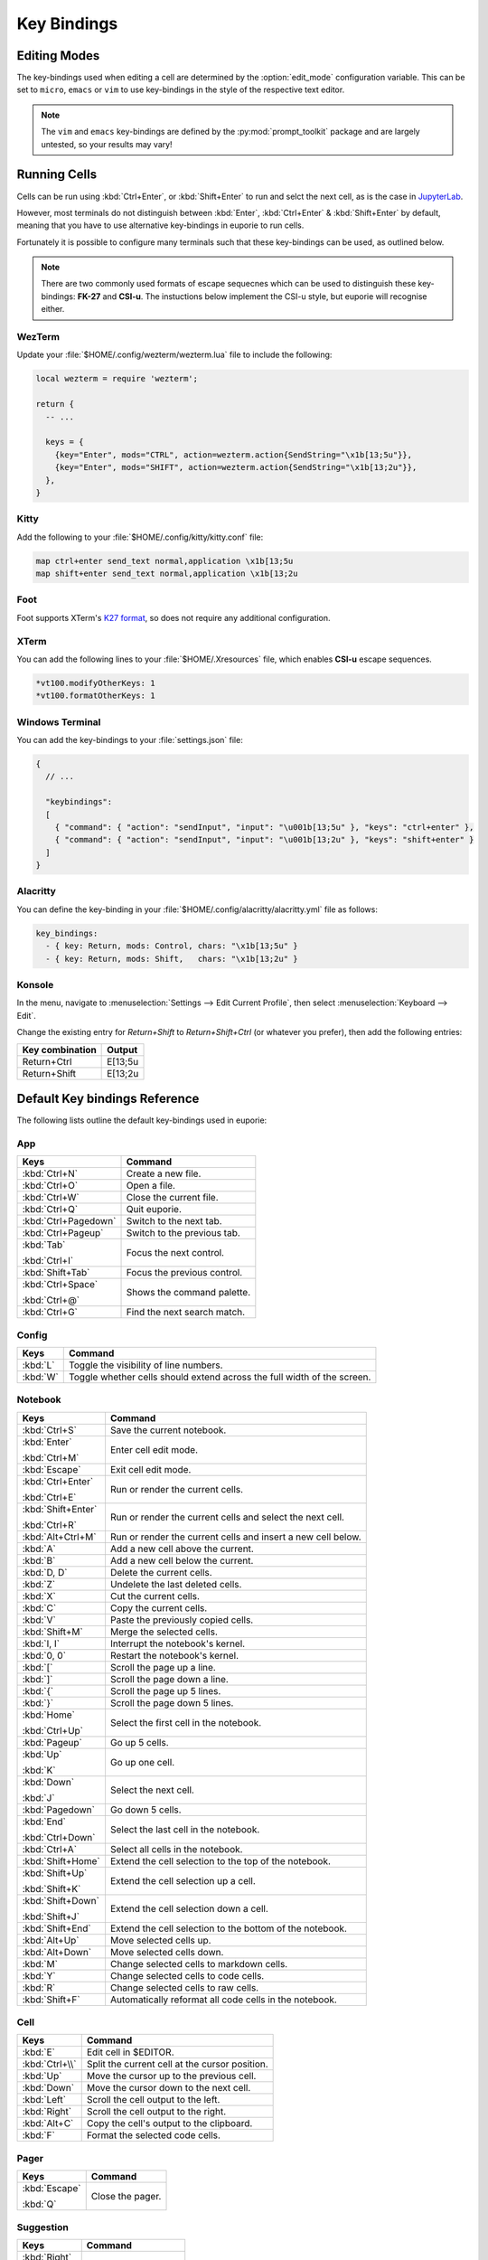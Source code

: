 ############
Key Bindings
############

*************
Editing Modes
*************

The key-bindings used when editing a cell are determined by the :option:`edit_mode` configuration variable. This can be set to ``micro``, ``emacs`` or ``vim`` to use key-bindings in the style of the respective text editor.

.. note:: The ``vim`` and ``emacs`` key-bindings are defined by the :py:mod:`prompt_toolkit` package and are largely untested, so your results may vary!


*************
Running Cells
*************

Cells can be run using :kbd:`Ctrl+Enter`, or :kbd:`Shift+Enter` to run and selct the next cell, as is the case in `JupyterLab <https://jupyter.org/>`_.

However, most terminals do not distinguish between :kbd:`Enter`, :kbd:`Ctrl+Enter` & :kbd:`Shift+Enter` by default, meaning that you have to use alternative key-bindings in euporie to run cells.

Fortunately it is possible to configure many terminals such that these key-bindings can be used, as outlined below.

.. note::
   There are two commonly used formats of escape sequecnes which can be used to distinguish these key-bindings: **FK-27** and **CSI-u**. The instuctions below implement the CSI-u style, but euporie will recognise either.

WezTerm
=======

Update your :file:`$HOME/.config/wezterm/wezterm.lua` file to include the following:

.. code-block:: lua

    local wezterm = require 'wezterm';

    return {
      -- ...

      keys = {
        {key="Enter", mods="CTRL", action=wezterm.action{SendString="\x1b[13;5u"}},
        {key="Enter", mods="SHIFT", action=wezterm.action{SendString="\x1b[13;2u"}},
      },
    }

Kitty
=====

Add the following to your :file:`$HOME/.config/kitty/kitty.conf` file:

.. code-block::

   map ctrl+enter send_text normal,application \x1b[13;5u
   map shift+enter send_text normal,application \x1b[13;2u


Foot
====

Foot supports XTerm's `K27 format <https://invisible-island.net/xterm/modified-keys.html>`_, so does not require any additional configuration.

XTerm
=====

You can add the following lines to your :file:`$HOME/.Xresources` file, which enables **CSI-u** escape sequences.

.. code-block::

   *vt100.modifyOtherKeys: 1
   *vt100.formatOtherKeys: 1


Windows Terminal
================

You can add the key-bindings to your :file:`settings.json` file:

.. code-block:: javascript

   {
     // ...

     "keybindings":
     [
       { "command": { "action": "sendInput", "input": "\u001b[13;5u" }, "keys": "ctrl+enter" },
       { "command": { "action": "sendInput", "input": "\u001b[13;2u" }, "keys": "shift+enter" }
     ]
   }


Alacritty
=========

You can define the key-binding in your :file:`$HOME/.config/alacritty/alacritty.yml` file as follows:

.. code-block:: yaml

    key_bindings:
      - { key: Return, mods: Control, chars: "\x1b[13;5u" }
      - { key: Return, mods: Shift,   chars: "\x1b[13;2u" }

Konsole
=======

In the menu, navigate to :menuselection:`Settings --> Edit Current Profile`, then select :menuselection:`Keyboard --> Edit`.

Change the existing entry for `Return+Shift` to `Return+Shift+Ctrl` (or whatever you prefer), then add the following entries:

+-----------------+-----------+
| Key combination | Output    |
+=================+===========+
| Return+Ctrl     | E\[13;5u  |
+-----------------+-----------+
| Return+Shift    | \E\[13;2u |
+-----------------+-----------+

******************************
Default Key bindings Reference
******************************

The following lists outline the default key-bindings used in euporie:

.. _keybinding-definitions-start:

App
===

+----------------------+----------------------------------------------------------------------------------+
| Keys                 | Command                                                                          |
+======================+==================================================================================+
| :kbd:`Ctrl+N`        | Create a new file.                                                               |
+----------------------+----------------------------------------------------------------------------------+
| :kbd:`Ctrl+O`        | Open a file.                                                                     |
+----------------------+----------------------------------------------------------------------------------+
| :kbd:`Ctrl+W`        | Close the current file.                                                          |
+----------------------+----------------------------------------------------------------------------------+
| :kbd:`Ctrl+Q`        | Quit euporie.                                                                    |
+----------------------+----------------------------------------------------------------------------------+
| :kbd:`Ctrl+Pagedown` | Switch to the next tab.                                                          |
+----------------------+----------------------------------------------------------------------------------+
| :kbd:`Ctrl+Pageup`   | Switch to the previous tab.                                                      |
+----------------------+----------------------------------------------------------------------------------+
| :kbd:`Tab`           | Focus the next control.                                                          |
|                      |                                                                                  |
| :kbd:`Ctrl+I`        |                                                                                  |
+----------------------+----------------------------------------------------------------------------------+
| :kbd:`Shift+Tab`     | Focus the previous control.                                                      |
+----------------------+----------------------------------------------------------------------------------+
| :kbd:`Ctrl+Space`    | Shows the command palette.                                                       |
|                      |                                                                                  |
| :kbd:`Ctrl+@`        |                                                                                  |
+----------------------+----------------------------------------------------------------------------------+
| :kbd:`Ctrl+G`        | Find the next search match.                                                      |
+----------------------+----------------------------------------------------------------------------------+

Config
======

+----------------------+----------------------------------------------------------------------------------+
| Keys                 | Command                                                                          |
+======================+==================================================================================+
| :kbd:`L`             | Toggle the visibility of line numbers.                                           |
+----------------------+----------------------------------------------------------------------------------+
| :kbd:`W`             | Toggle whether cells should extend across the full width of the screen.          |
+----------------------+----------------------------------------------------------------------------------+

Notebook
========

+----------------------+----------------------------------------------------------------------------------+
| Keys                 | Command                                                                          |
+======================+==================================================================================+
| :kbd:`Ctrl+S`        | Save the current notebook.                                                       |
+----------------------+----------------------------------------------------------------------------------+
| :kbd:`Enter`         | Enter cell edit mode.                                                            |
|                      |                                                                                  |
| :kbd:`Ctrl+M`        |                                                                                  |
+----------------------+----------------------------------------------------------------------------------+
| :kbd:`Escape`        | Exit cell edit mode.                                                             |
+----------------------+----------------------------------------------------------------------------------+
| :kbd:`Ctrl+Enter`    | Run or render the current cells.                                                 |
|                      |                                                                                  |
| :kbd:`Ctrl+E`        |                                                                                  |
+----------------------+----------------------------------------------------------------------------------+
| :kbd:`Shift+Enter`   | Run or render the current cells and select the next cell.                        |
|                      |                                                                                  |
| :kbd:`Ctrl+R`        |                                                                                  |
+----------------------+----------------------------------------------------------------------------------+
| :kbd:`Alt+Ctrl+M`    | Run or render the current cells and insert a new cell below.                     |
+----------------------+----------------------------------------------------------------------------------+
| :kbd:`A`             | Add a new cell above the current.                                                |
+----------------------+----------------------------------------------------------------------------------+
| :kbd:`B`             | Add a new cell below the current.                                                |
+----------------------+----------------------------------------------------------------------------------+
| :kbd:`D, D`          | Delete the current cells.                                                        |
+----------------------+----------------------------------------------------------------------------------+
| :kbd:`Z`             | Undelete the last deleted cells.                                                 |
+----------------------+----------------------------------------------------------------------------------+
| :kbd:`X`             | Cut the current cells.                                                           |
+----------------------+----------------------------------------------------------------------------------+
| :kbd:`C`             | Copy the current cells.                                                          |
+----------------------+----------------------------------------------------------------------------------+
| :kbd:`V`             | Paste the previously copied cells.                                               |
+----------------------+----------------------------------------------------------------------------------+
| :kbd:`Shift+M`       | Merge the selected cells.                                                        |
+----------------------+----------------------------------------------------------------------------------+
| :kbd:`I, I`          | Interrupt the notebook's kernel.                                                 |
+----------------------+----------------------------------------------------------------------------------+
| :kbd:`0, 0`          | Restart the notebook's kernel.                                                   |
+----------------------+----------------------------------------------------------------------------------+
| :kbd:`[`             | Scroll the page up a line.                                                       |
+----------------------+----------------------------------------------------------------------------------+
| :kbd:`]`             | Scroll the page down a line.                                                     |
+----------------------+----------------------------------------------------------------------------------+
| :kbd:`{`             | Scroll the page up 5 lines.                                                      |
+----------------------+----------------------------------------------------------------------------------+
| :kbd:`}`             | Scroll the page down 5 lines.                                                    |
+----------------------+----------------------------------------------------------------------------------+
| :kbd:`Home`          | Select the first cell in the notebook.                                           |
|                      |                                                                                  |
| :kbd:`Ctrl+Up`       |                                                                                  |
+----------------------+----------------------------------------------------------------------------------+
| :kbd:`Pageup`        | Go up 5 cells.                                                                   |
+----------------------+----------------------------------------------------------------------------------+
| :kbd:`Up`            | Go up one cell.                                                                  |
|                      |                                                                                  |
| :kbd:`K`             |                                                                                  |
+----------------------+----------------------------------------------------------------------------------+
| :kbd:`Down`          | Select the next cell.                                                            |
|                      |                                                                                  |
| :kbd:`J`             |                                                                                  |
+----------------------+----------------------------------------------------------------------------------+
| :kbd:`Pagedown`      | Go down 5 cells.                                                                 |
+----------------------+----------------------------------------------------------------------------------+
| :kbd:`End`           | Select the last cell in the notebook.                                            |
|                      |                                                                                  |
| :kbd:`Ctrl+Down`     |                                                                                  |
+----------------------+----------------------------------------------------------------------------------+
| :kbd:`Ctrl+A`        | Select all cells in the notebook.                                                |
+----------------------+----------------------------------------------------------------------------------+
| :kbd:`Shift+Home`    | Extend the cell selection to the top of the notebook.                            |
+----------------------+----------------------------------------------------------------------------------+
| :kbd:`Shift+Up`      | Extend the cell selection up a cell.                                             |
|                      |                                                                                  |
| :kbd:`Shift+K`       |                                                                                  |
+----------------------+----------------------------------------------------------------------------------+
| :kbd:`Shift+Down`    | Extend the cell selection down a cell.                                           |
|                      |                                                                                  |
| :kbd:`Shift+J`       |                                                                                  |
+----------------------+----------------------------------------------------------------------------------+
| :kbd:`Shift+End`     | Extend the cell selection to the bottom of the notebook.                         |
+----------------------+----------------------------------------------------------------------------------+
| :kbd:`Alt+Up`        | Move selected cells up.                                                          |
+----------------------+----------------------------------------------------------------------------------+
| :kbd:`Alt+Down`      | Move selected cells down.                                                        |
+----------------------+----------------------------------------------------------------------------------+
| :kbd:`M`             | Change selected cells to markdown cells.                                         |
+----------------------+----------------------------------------------------------------------------------+
| :kbd:`Y`             | Change selected cells to code cells.                                             |
+----------------------+----------------------------------------------------------------------------------+
| :kbd:`R`             | Change selected cells to raw cells.                                              |
+----------------------+----------------------------------------------------------------------------------+
| :kbd:`Shift+F`       | Automatically reformat all code cells in the notebook.                           |
+----------------------+----------------------------------------------------------------------------------+

Cell
====

+----------------------+----------------------------------------------------------------------------------+
| Keys                 | Command                                                                          |
+======================+==================================================================================+
| :kbd:`E`             | Edit cell in $EDITOR.                                                            |
+----------------------+----------------------------------------------------------------------------------+
| :kbd:`Ctrl+\\`       | Split the current cell at the cursor position.                                   |
+----------------------+----------------------------------------------------------------------------------+
| :kbd:`Up`            | Move the cursor up to the previous cell.                                         |
+----------------------+----------------------------------------------------------------------------------+
| :kbd:`Down`          | Move the cursor down to the next cell.                                           |
+----------------------+----------------------------------------------------------------------------------+
| :kbd:`Left`          | Scroll the cell output to the left.                                              |
+----------------------+----------------------------------------------------------------------------------+
| :kbd:`Right`         | Scroll the cell output to the right.                                             |
+----------------------+----------------------------------------------------------------------------------+
| :kbd:`Alt+C`         | Copy the cell's output to the clipboard.                                         |
+----------------------+----------------------------------------------------------------------------------+
| :kbd:`F`             | Format the selected code cells.                                                  |
+----------------------+----------------------------------------------------------------------------------+

Pager
=====

+----------------------+----------------------------------------------------------------------------------+
| Keys                 | Command                                                                          |
+======================+==================================================================================+
| :kbd:`Escape`        | Close the pager.                                                                 |
|                      |                                                                                  |
| :kbd:`Q`             |                                                                                  |
+----------------------+----------------------------------------------------------------------------------+

Suggestion
==========

+----------------------+----------------------------------------------------------------------------------+
| Keys                 | Command                                                                          |
+======================+==================================================================================+
| :kbd:`Right`         | Accept suggestion.                                                               |
|                      |                                                                                  |
| :kbd:`Ctrl+F`        |                                                                                  |
+----------------------+----------------------------------------------------------------------------------+
| :kbd:`Alt+F`         | Fill partial suggestion.                                                         |
+----------------------+----------------------------------------------------------------------------------+

Micro edit mode
===============

+----------------------+----------------------------------------------------------------------------------+
| Keys                 | Command                                                                          |
+======================+==================================================================================+
| :kbd:`Insert`        | Toggle overwrite when using micro editing mode.                                  |
+----------------------+----------------------------------------------------------------------------------+
| :kbd:`Backspace`     | Delete the character behind the cursor.                                          |
|                      |                                                                                  |
| :kbd:`Ctrl+H`        |                                                                                  |
|                      |                                                                                  |
| :kbd:`Backspace`     |                                                                                  |
|                      |                                                                                  |
| :kbd:`Ctrl+H`        |                                                                                  |
+----------------------+----------------------------------------------------------------------------------+
| :kbd:`Ctrl+Left`     | Move back to the start of the current or previous word.                          |
|                      |                                                                                  |
| :kbd:`Alt+B`         |                                                                                  |
+----------------------+----------------------------------------------------------------------------------+
| :kbd:`Ctrl+Right`    | Move forward to the end of the next word.                                        |
|                      |                                                                                  |
| :kbd:`Alt+F`         |                                                                                  |
+----------------------+----------------------------------------------------------------------------------+
| :kbd:`Ctrl+Up`       | Move to the start of the buffer.                                                 |
|                      |                                                                                  |
| :kbd:`Ctrl+Home`     |                                                                                  |
+----------------------+----------------------------------------------------------------------------------+
| :kbd:`Ctrl+Down`     | Move to the end of the buffer.                                                   |
|                      |                                                                                  |
| :kbd:`Ctrl+End`      |                                                                                  |
+----------------------+----------------------------------------------------------------------------------+
| :kbd:`Pagedown`      | Scroll page down.                                                                |
+----------------------+----------------------------------------------------------------------------------+
| :kbd:`Pageup`        | Scroll page up.                                                                  |
+----------------------+----------------------------------------------------------------------------------+
| :kbd:`Left`          | Move back a character, or up a line.                                             |
+----------------------+----------------------------------------------------------------------------------+
| :kbd:`Right`         | Move forward a character, or down a line.                                        |
+----------------------+----------------------------------------------------------------------------------+
| :kbd:`Home`          | Move the cursor to the start of the line.                                        |
|                      |                                                                                  |
| :kbd:`Alt+Left`      |                                                                                  |
|                      |                                                                                  |
| :kbd:`Alt+A`         |                                                                                  |
+----------------------+----------------------------------------------------------------------------------+
| :kbd:`End`           | Move the cursor to the end of the line.                                          |
|                      |                                                                                  |
| :kbd:`Alt+Right`     |                                                                                  |
|                      |                                                                                  |
| :kbd:`Alt+E`         |                                                                                  |
+----------------------+----------------------------------------------------------------------------------+
| :kbd:`Alt+{`         | Move the cursor to the start of the current paragraph.                           |
+----------------------+----------------------------------------------------------------------------------+
| :kbd:`Alt+}`         | Move the cursor to the end of the current paragraph.                             |
+----------------------+----------------------------------------------------------------------------------+
| :kbd:`Ctrl+/`        | Comments or uncomments the current or selected lines.                            |
|                      |                                                                                  |
| :kbd:`Ctrl+_`        |                                                                                  |
+----------------------+----------------------------------------------------------------------------------+
| :kbd:`"`             | Wraps the current selection with: ""                                             |
+----------------------+----------------------------------------------------------------------------------+
| :kbd:`'`             | Wraps the current selection with: ''                                             |
+----------------------+----------------------------------------------------------------------------------+
| :kbd:`(`             | Wraps the current selection with: ()                                             |
|                      |                                                                                  |
| :kbd:`)`             |                                                                                  |
+----------------------+----------------------------------------------------------------------------------+
| :kbd:`{`             | Wraps the current selection with: {}                                             |
|                      |                                                                                  |
| :kbd:`}`             |                                                                                  |
+----------------------+----------------------------------------------------------------------------------+
| :kbd:`[`             | Wraps the current selection with: []                                             |
|                      |                                                                                  |
| :kbd:`]`             |                                                                                  |
+----------------------+----------------------------------------------------------------------------------+
| :kbd:`\\``           | Wraps the current selection with: \`\`                                           |
+----------------------+----------------------------------------------------------------------------------+
| :kbd:`*`             | Wraps the current selection with: **                                             |
+----------------------+----------------------------------------------------------------------------------+
| :kbd:`_`             | Wraps the current selection with: __                                             |
+----------------------+----------------------------------------------------------------------------------+
| :kbd:`Ctrl+D`        | Duplicate the current line.                                                      |
+----------------------+----------------------------------------------------------------------------------+
| :kbd:`Ctrl+D`        | Duplicate the current line.                                                      |
+----------------------+----------------------------------------------------------------------------------+
| :kbd:`Ctrl+V`        | Paste the clipboard contents, replacing any current selection.                   |
+----------------------+----------------------------------------------------------------------------------+
| :kbd:`Ctrl+C`        | Adds the current selection to the clipboard.                                     |
+----------------------+----------------------------------------------------------------------------------+
| :kbd:`Ctrl+X`        | Removes the current selection and adds it to the clipboard.                      |
+----------------------+----------------------------------------------------------------------------------+
| :kbd:`Ctrl+K`        | Removes the current line adds it to the clipboard.                               |
+----------------------+----------------------------------------------------------------------------------+
| :kbd:`Alt+Up`        | Move the current or selected lines up by one line.                               |
+----------------------+----------------------------------------------------------------------------------+
| :kbd:`Alt+Down`      | Move the current or selected lines down by one line.                             |
+----------------------+----------------------------------------------------------------------------------+
| :kbd:`Enter`         | Accept an input.                                                                 |
|                      |                                                                                  |
| :kbd:`Ctrl+M`        |                                                                                  |
+----------------------+----------------------------------------------------------------------------------+
| :kbd:`Enter`         | Insert a new line, replacing any selection and indenting if appropriate.         |
|                      |                                                                                  |
| :kbd:`Ctrl+M`        |                                                                                  |
+----------------------+----------------------------------------------------------------------------------+
| :kbd:`Tab`           | Inndent the current or selected lines.                                           |
|                      |                                                                                  |
| :kbd:`Ctrl+I`        |                                                                                  |
+----------------------+----------------------------------------------------------------------------------+
| :kbd:`Shift+Tab`     | Unindent the current or selected lines.                                          |
+----------------------+----------------------------------------------------------------------------------+
| :kbd:`Backspace`     | Unindent the current or selected lines.                                          |
|                      |                                                                                  |
| :kbd:`Ctrl+H`        |                                                                                  |
+----------------------+----------------------------------------------------------------------------------+
| :kbd:`F4`            | Toggle the case of the current word or selection.                                |
+----------------------+----------------------------------------------------------------------------------+
| :kbd:`Ctrl+Z`        | Undo the last edit.                                                              |
+----------------------+----------------------------------------------------------------------------------+
| :kbd:`Ctrl+Y`        | Redo the last edit.                                                              |
+----------------------+----------------------------------------------------------------------------------+
| :kbd:`Ctrl+A`        | Select all text.                                                                 |
+----------------------+----------------------------------------------------------------------------------+
| :kbd:`Shift+Tab`     | Displays contextual help.                                                        |
+----------------------+----------------------------------------------------------------------------------+
| :kbd:`Alt+(`         | Go to matching bracket if the cursor is on a paired bracket.                     |
|                      |                                                                                  |
| :kbd:`Alt+)`         |                                                                                  |
+----------------------+----------------------------------------------------------------------------------+
.. _keybinding-definitions-end:
